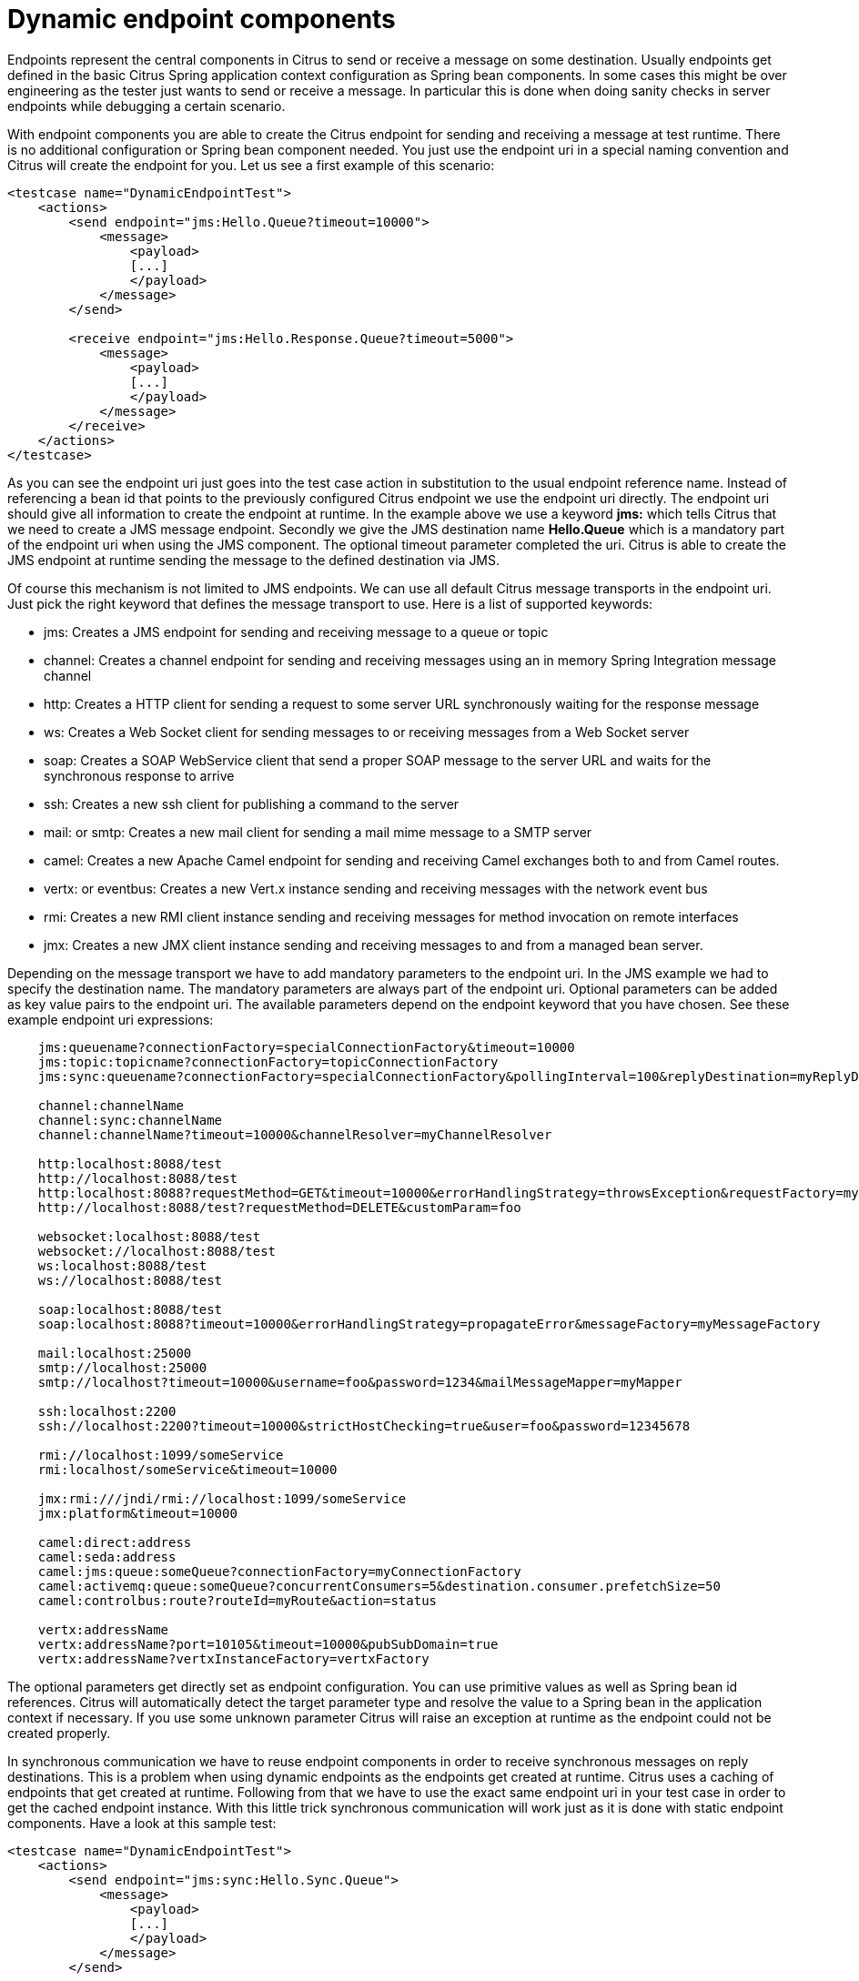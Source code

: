 [[dynamic-endpoint-components]]
= Dynamic endpoint components

Endpoints represent the central components in Citrus to send or receive a message on some destination. Usually endpoints get defined in the basic Citrus Spring application context configuration as Spring bean components. In some cases this might be over engineering as the tester just wants to send or receive a message. In particular this is done when doing sanity checks in server endpoints while debugging a certain scenario.

With endpoint components you are able to create the Citrus endpoint for sending and receiving a message at test runtime. There is no additional configuration or Spring bean component needed. You just use the endpoint uri in a special naming convention and Citrus will create the endpoint for you. Let us see a first example of this scenario:

[source,xml]
----
<testcase name="DynamicEndpointTest">
    <actions>
        <send endpoint="jms:Hello.Queue?timeout=10000">
            <message>
                <payload>
                [...]
                </payload>
            </message>
        </send>

        <receive endpoint="jms:Hello.Response.Queue?timeout=5000">
            <message>
                <payload>
                [...]
                </payload>
            </message>
        </receive>
    </actions>
</testcase>
----

As you can see the endpoint uri just goes into the test case action in substitution to the usual endpoint reference name. Instead of referencing a bean id that points to the previously configured Citrus endpoint we use the endpoint uri directly. The endpoint uri should give all information to create the endpoint at runtime. In the example above we use a keyword *jms:* which tells Citrus that we need to create a JMS message endpoint. Secondly we give the JMS destination name *Hello.Queue* which is a mandatory part of the endpoint uri when using the JMS component. The optional timeout parameter completed the uri. Citrus is able to create the JMS endpoint at runtime sending the message to the defined destination via JMS.

Of course this mechanism is not limited to JMS endpoints. We can use all default Citrus message transports in the endpoint uri. Just pick the right keyword that defines the message transport to use. Here is a list of supported keywords:

* jms: Creates a JMS endpoint for sending and receiving message to a queue or topic
* channel: Creates a channel endpoint for sending and receiving messages using an in memory Spring Integration message channel
* http: Creates a HTTP client for sending a request to some server URL synchronously waiting for the response message
* ws: Creates a Web Socket client for sending messages to or receiving messages from a Web Socket server
* soap: Creates a SOAP WebService client that send a proper SOAP message to the server URL and waits for the synchronous response to arrive
* ssh: Creates a new ssh client for publishing a command to the server
* mail: or smtp: Creates a new mail client for sending a mail mime message to a SMTP server
* camel: Creates a new Apache Camel endpoint for sending and receiving Camel exchanges both to and from Camel routes.
* vertx: or eventbus: Creates a new Vert.x instance sending and receiving messages with the network event bus
* rmi: Creates a new RMI client instance sending and receiving messages for method invocation on remote interfaces
* jmx: Creates a new JMX client instance sending and receiving messages to and from a managed bean server.

Depending on the message transport we have to add mandatory parameters to the endpoint uri. In the JMS example we had to specify the destination name. The mandatory parameters are always part of the endpoint uri. Optional parameters can be added as key value pairs to the endpoint uri. The available parameters depend on the endpoint keyword that you have chosen. See these example endpoint uri expressions:

[source,xml]
----

    jms:queuename?connectionFactory=specialConnectionFactory&timeout=10000
    jms:topic:topicname?connectionFactory=topicConnectionFactory
    jms:sync:queuename?connectionFactory=specialConnectionFactory&pollingInterval=100&replyDestination=myReplyDestination

    channel:channelName
    channel:sync:channelName
    channel:channelName?timeout=10000&channelResolver=myChannelResolver

    http:localhost:8088/test
    http://localhost:8088/test
    http:localhost:8088?requestMethod=GET&timeout=10000&errorHandlingStrategy=throwsException&requestFactory=myRequestFactory
    http://localhost:8088/test?requestMethod=DELETE&customParam=foo

    websocket:localhost:8088/test
    websocket://localhost:8088/test
    ws:localhost:8088/test
    ws://localhost:8088/test

    soap:localhost:8088/test
    soap:localhost:8088?timeout=10000&errorHandlingStrategy=propagateError&messageFactory=myMessageFactory

    mail:localhost:25000
    smtp://localhost:25000
    smtp://localhost?timeout=10000&username=foo&password=1234&mailMessageMapper=myMapper

    ssh:localhost:2200
    ssh://localhost:2200?timeout=10000&strictHostChecking=true&user=foo&password=12345678

    rmi://localhost:1099/someService
    rmi:localhost/someService&timeout=10000

    jmx:rmi:///jndi/rmi://localhost:1099/someService
    jmx:platform&timeout=10000

    camel:direct:address
    camel:seda:address
    camel:jms:queue:someQueue?connectionFactory=myConnectionFactory
    camel:activemq:queue:someQueue?concurrentConsumers=5&destination.consumer.prefetchSize=50
    camel:controlbus:route?routeId=myRoute&action=status

    vertx:addressName
    vertx:addressName?port=10105&timeout=10000&pubSubDomain=true
    vertx:addressName?vertxInstanceFactory=vertxFactory
----

The optional parameters get directly set as endpoint configuration. You can use primitive values as well as Spring bean id references. Citrus will automatically detect the target parameter type and resolve the value to a Spring bean in the application context if necessary. If you use some unknown parameter Citrus will raise an exception at runtime as the endpoint could not be created properly.

In synchronous communication we have to reuse endpoint components in order to receive synchronous messages on reply destinations. This is a problem when using dynamic endpoints as the endpoints get created at runtime. Citrus uses a caching of endpoints that get created at runtime. Following from that we have to use the exact same endpoint uri in your test case in order to get the cached endpoint instance. With this little trick synchronous communication will work just as it is done with static endpoint components. Have a look at this sample test:

[source,xml]
----
<testcase name="DynamicEndpointTest">
    <actions>
        <send endpoint="jms:sync:Hello.Sync.Queue">
            <message>
                <payload>
                [...]
                </payload>
            </message>
        </send>

        <receive endpoint="jms:sync:Hello.Sync.Queue">
            <message>
                <payload>
                [...]
                </payload>
            </message>
        </receive>
    </actions>
</testcase>
----

As you can see we used the exact dynamic endpoint uri in both send and receive actions. Citrus is then able to reuse the same dynamic endpoint and the synchronous reply will be received as expected. However the reuse of exactly the same endpoint uri might get annoying as we also have to copy endpoint uri parameters and so on.

[source,xml]
----
<testcase name="DynamicEndpointTest">
    <actions>
        <send endpoint="http://localhost:8080/HelloService?user=1234567">
            <message>
                <payload>
                [...]
                </payload>
            </message>
        </send>

        <receive endpoint="http://localhost:8080/HelloService?user=1234567">
            <message>
                <payload>
                [...]
                </payload>
            </message>
        </receive>
    </actions>
</testcase>
----

We have to use the exact same endpoint uri when receiving the synchronous service response. This is not very straight forward. This is why Citrus also supports dynamic endpoint names. With a special endpoint uri parameter called *endpointName* you can name the dynamic endpoint. In a corresponding receive action you just use the endpoint name as reference which makes life more easy:

[source,xml]
----
<testcase name="DynamicEndpointTest">
    <actions>
        <send endpoint="http://localhost:8080/HelloService?endpointName=myHttpClient">
            <message>
                <payload>
                [...]
                </payload>
            </message>
        </send>

        <receive endpoint="http://localhost?endpointName=myHttpClient">
            <message>
                <payload>
                [...]
                </payload>
            </message>
        </receive>
    </actions>
</testcase>
----

So we can reference the dynamic endpoint with the given name. The internal *endpointName* uri parameter is automatically removed before sending out messages. Once again the dynamic endpoint uri mechanism provides a fast way to write test cases in Citrus with less configuration. But you should consider to use the static endpoint components defined in the basic Spring bean application context for endpoints that are heavily reused in multiple test cases.